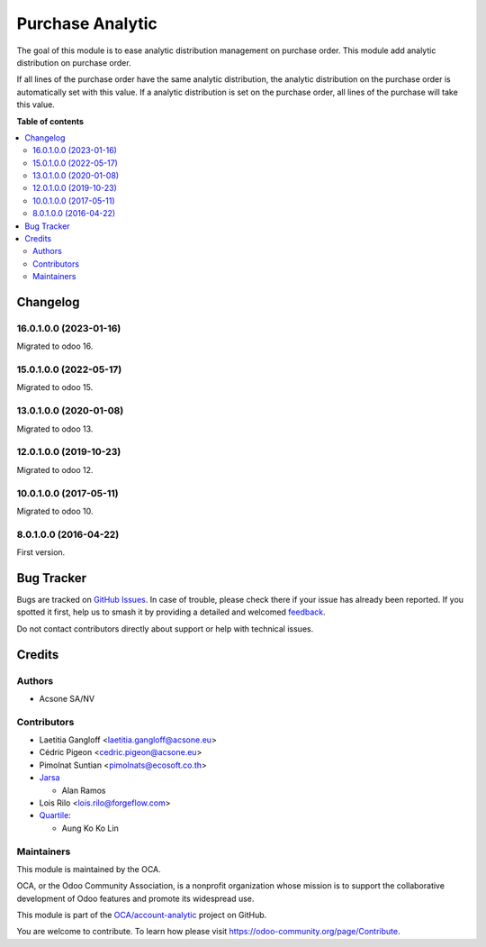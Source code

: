 =================
Purchase Analytic
=================

.. 
   !!!!!!!!!!!!!!!!!!!!!!!!!!!!!!!!!!!!!!!!!!!!!!!!!!!!
   !! This file is generated by oca-gen-addon-readme !!
   !! changes will be overwritten.                   !!
   !!!!!!!!!!!!!!!!!!!!!!!!!!!!!!!!!!!!!!!!!!!!!!!!!!!!
   !! source digest: sha256:29e780dfe7855cc5a36aa1348802e5d1035bffb39eb3825103ed2a4fa61f4ada
   !!!!!!!!!!!!!!!!!!!!!!!!!!!!!!!!!!!!!!!!!!!!!!!!!!!!

.. |badge1| image:: https://img.shields.io/badge/maturity-Beta-yellow.png
    :target: https://odoo-community.org/page/development-status
    :alt: Beta
.. |badge2| image:: https://img.shields.io/badge/licence-AGPL--3-blue.png
    :target: http://www.gnu.org/licenses/agpl-3.0-standalone.html
    :alt: License: AGPL-3
.. |badge3| image:: https://img.shields.io/badge/github-OCA%2Faccount--analytic-lightgray.png?logo=github
    :target: https://github.com/OCA/account-analytic/tree/17.0/purchase_analytic
    :alt: OCA/account-analytic
.. |badge4| image:: https://img.shields.io/badge/weblate-Translate%20me-F47D42.png
    :target: https://translation.odoo-community.org/projects/account-analytic-17-0/account-analytic-17-0-purchase_analytic
    :alt: Translate me on Weblate
.. |badge5| image:: https://img.shields.io/badge/runboat-Try%20me-875A7B.png
    :target: https://runboat.odoo-community.org/builds?repo=OCA/account-analytic&target_branch=17.0
    :alt: Try me on Runboat

|badge1| |badge2| |badge3| |badge4| |badge5|

The goal of this module is to ease analytic distribution management on
purchase order. This module add analytic distribution on purchase order.

If all lines of the purchase order have the same analytic distribution,
the analytic distribution on the purchase order is automatically set
with this value. If a analytic distribution is set on the purchase
order, all lines of the purchase will take this value.

**Table of contents**

.. contents::
   :local:

Changelog
=========

16.0.1.0.0 (2023-01-16)
-----------------------

Migrated to odoo 16.

15.0.1.0.0 (2022-05-17)
-----------------------

Migrated to odoo 15.

13.0.1.0.0 (2020-01-08)
-----------------------

Migrated to odoo 13.

12.0.1.0.0 (2019-10-23)
-----------------------

Migrated to odoo 12.

10.0.1.0.0 (2017-05-11)
-----------------------

Migrated to odoo 10.

8.0.1.0.0 (2016-04-22)
----------------------

First version.

Bug Tracker
===========

Bugs are tracked on `GitHub Issues <https://github.com/OCA/account-analytic/issues>`_.
In case of trouble, please check there if your issue has already been reported.
If you spotted it first, help us to smash it by providing a detailed and welcomed
`feedback <https://github.com/OCA/account-analytic/issues/new?body=module:%20purchase_analytic%0Aversion:%2017.0%0A%0A**Steps%20to%20reproduce**%0A-%20...%0A%0A**Current%20behavior**%0A%0A**Expected%20behavior**>`_.

Do not contact contributors directly about support or help with technical issues.

Credits
=======

Authors
-------

* Acsone SA/NV

Contributors
------------

- Laetitia Gangloff <laetitia.gangloff@acsone.eu>
- Cédric Pigeon <cedric.pigeon@acsone.eu>
- Pimolnat Suntian <pimolnats@ecosoft.co.th>
- `Jarsa <https://www.jarsa.com>`__

  - Alan Ramos

- Lois Rilo <lois.rilo@forgeflow.com>
- `Quartile <https://www.quartile.co>`__:

  - Aung Ko Ko Lin

Maintainers
-----------

This module is maintained by the OCA.

.. image:: https://odoo-community.org/logo.png
   :alt: Odoo Community Association
   :target: https://odoo-community.org

OCA, or the Odoo Community Association, is a nonprofit organization whose
mission is to support the collaborative development of Odoo features and
promote its widespread use.

This module is part of the `OCA/account-analytic <https://github.com/OCA/account-analytic/tree/17.0/purchase_analytic>`_ project on GitHub.

You are welcome to contribute. To learn how please visit https://odoo-community.org/page/Contribute.
